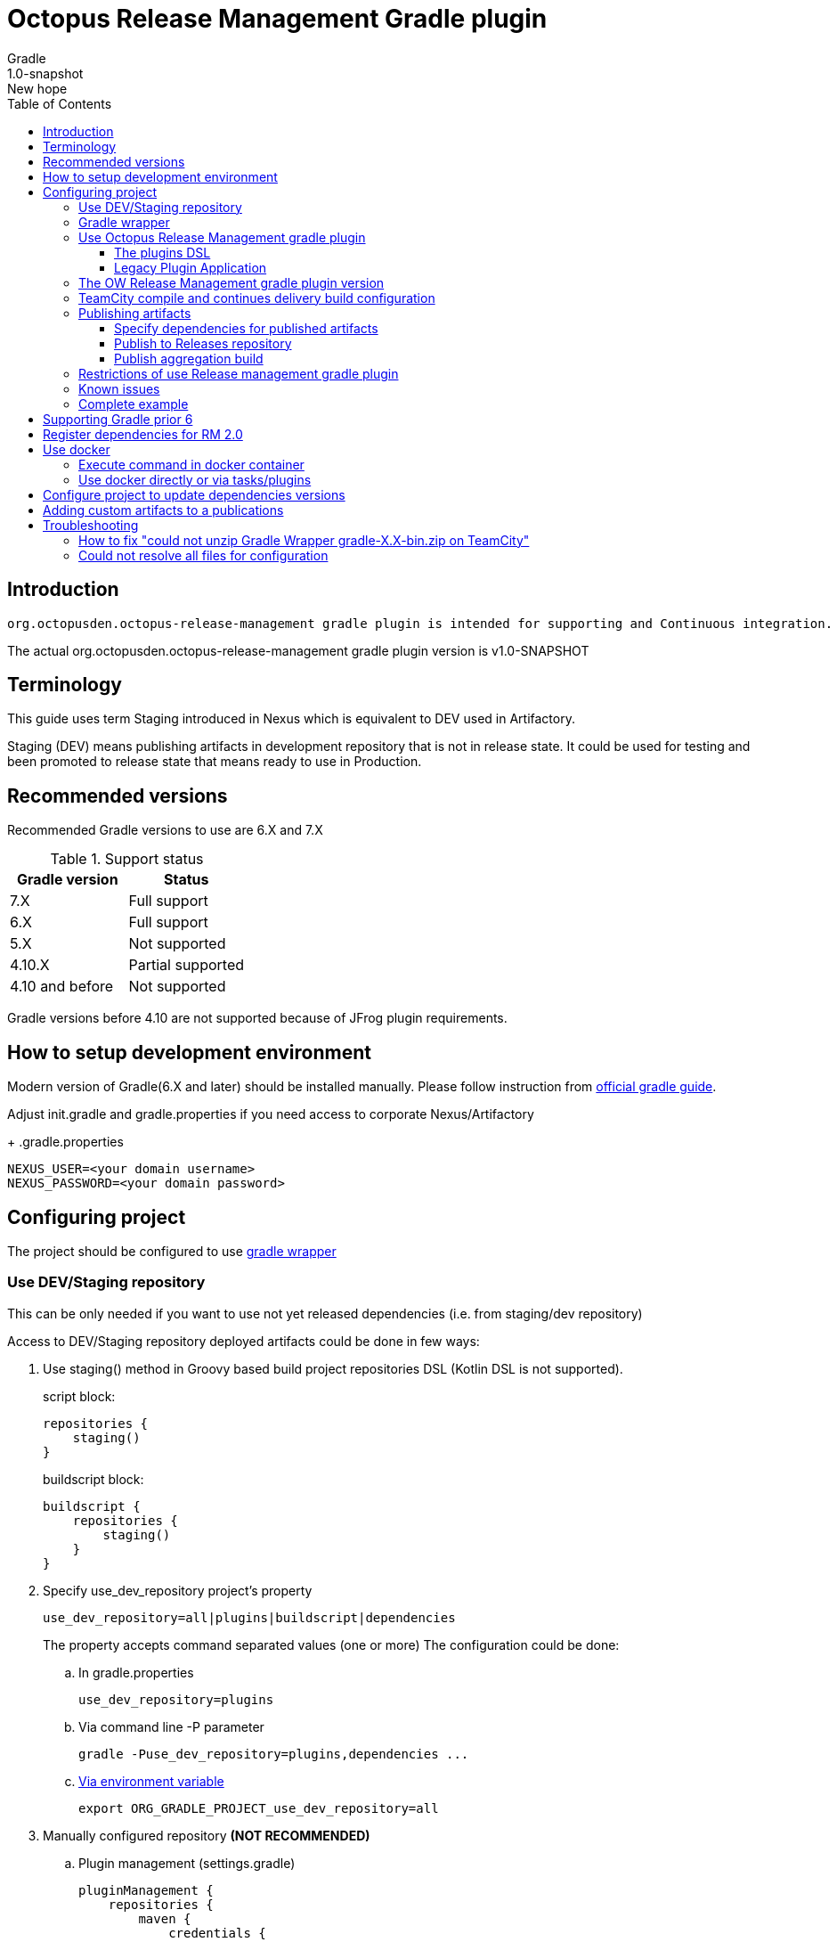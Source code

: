 :header: Octopus Release Management Gradle plugin
= {header}
Gradle
v: New hope
:toc:
:toclevels: 4
:version-label: 1.0-SNAPSHOT
:impl-logging-core:

== Introduction

 org.octopusden.octopus-release-management gradle plugin is intended for supporting and Continuous integration.


The actual org.octopusden.octopus-release-management gradle plugin version is v{version-label}

== Terminology

This guide uses term Staging introduced in Nexus which is equivalent to DEV used in Artifactory.

Staging (DEV) means publishing artifacts in development repository that is not in release state. It could be used for testing and been promoted to release state that means ready to use in Production.

== Recommended versions

Recommended Gradle versions to use are 6.X and 7.X

.Support status
|===
|Gradle version|Status

|7.X
|Full support

|6.X
|Full support

|5.X
|Not supported

|4.10.X
|Partial supported

|4.10 and before
|Not supported
|===

Gradle versions before 4.10 are not supported because of JFrog plugin requirements.

== How to setup development environment

Modern version of Gradle(6.X and later) should be installed manually. Please follow instruction from https://gradle.org/install/#manually[official gradle guide].

Adjust init.gradle and gradle.properties if you need access to corporate Nexus/Artifactory
+
.gradle.properties
----
NEXUS_USER=<your domain username>
NEXUS_PASSWORD=<your domain password>
----

== Configuring project

The project should be configured to use https://docs.gradle.org/current/userguide/gradle_wrapper.html[gradle wrapper]


=== Use DEV/Staging repository

This can be only needed if you want to use not yet released dependencies (i.e. from staging/dev repository)

Access to DEV/Staging repository deployed artifacts could be done in few ways:

. Use staging() method in Groovy based build project repositories DSL (Kotlin DSL is not supported).
+
.script block:
[source,groovy]
----
repositories {
    staging()
}
----
+
.buildscript block:
[source,groovy]
----
buildscript {
    repositories {
        staging()
    }
}
----
. Specify use_dev_repository project's property
+
----
use_dev_repository=all|plugins|buildscript|dependencies
----
+
The property accepts command separated values (one or more)
The configuration could be done:
+
.. In gradle.properties
+
----
use_dev_repository=plugins
----
.. Via command line -P parameter
+
----
gradle -Puse_dev_repository=plugins,dependencies ...
----
.. https://docs.gradle.org/current/userguide/build_environment.html#sec:project_properties[Via environment variable]
+
----
export ORG_GRADLE_PROJECT_use_dev_repository=all
----

. Manually configured repository *(NOT RECOMMENDED)*

.. Plugin management (settings.gradle)
+
[source,groovy,subs="attributes"]
----
pluginManagement {
    repositories {
        maven {
            credentials {
                username = settings['NEXUS_USER']
                password = settings['NEXUS_PASSWORD']
            }
            url '{repository-url}'
            metadataSources {
                mavenPom()
                artifact()
            }
        }
   }
}
----
.. Repositories groovy buildscript DSL
+
[source,groovy,subs="attributes"]
----
buildscript {
    repositories {
        maven {
            credentials {
                username = NEXUS_USER
                password = NEXUS_PASSWORD
            }
            url '{repository-url}'
            metadataSources {
                mavenPom()
                artifact()
            }
        }
    }
}
----
.. Dependencies groovy repository DSL
+
[source,groovy,subs="attributes"]
----
repositories {
    maven {
        credentials {
            username = NEXUS_USER
            password = NEXUS_PASSWORD
        }
        url '{repository-url}'
        metadataSources {
            mavenPom()
            artifact()
        }
    }
}
----
+
*Why this is not recommended*: The repository name or authentication schema or parameter names could be changed in any time which results in project build failure

=== Gradle wrapper

To configure project to use https://docs.gradle.org/current/userguide/gradle_wrapper.html[gradle wrapper] or to update gradle wrapper run in project directory
----
gradle wrapper
----
The added files gradlew, _gradlew.bat  and added directory gradle/wrapper content should be added to VCS

The gradle build step on TeamCity build configuration has to be configured to use gradle wrapper as follows:

image::images/teamcity-configure-gradle-wrapper.png[TeamCity build configuration gradle wrapper settings]

=== Use Octopus Release Management gradle plugin

==== The plugins DSL

To support and Continues integration the project has to be configured to use org.octopusden.octopus-release-management plugin.

[source,groovy]
----
plugins {
    id 'org.octopusden.octopus-release-management'
}
----

No need more. The staging plugin will by applied by plugin and project will be configured.

==== Legacy Plugin Application

Applying the org.octopusden.octopus-release-management plugin with the buildscript block:

:markup-in-source: verbatim,quotes

[source,groovy,subs="attributes"]
----
buildscript {
    dependencies {
         classpath "org.octopusden.octopus-release-management:org.octopusden.octopus-release-management:${project.findProperty('octopus-release-management.version') ?: '{version-label}'}"
     }
}

apply plugin: 'org.octopusden.octopus-release-management'
----

=== The OW Release Management gradle plugin version

The recommended way to configure _org.octopusden.octopus-release-management_ plugin version is to use plugins DSL and project properties placed in gradle.properties

This method will require timeFor that need to configure plugin management in project _settings_ file:

.settings.gradle
[source,groovy]
----
pluginManagement {
    plugins {
        id 'org.octopusden.octopus-release-management' version settings['octopus-release-management.version']
    }
}
----

.settings.gradle.kts
[source,kotlin]
----
pluginManagement {
    plugins {
        id("org.octopusden.octopus-release-management") version(extra["octopus-release-management.version"] as String)
    }
}
----

and put property _octopus-release-management.version_ with version in the project _gradle.properties_

[subs="attributes"]
----
octopus-release-management.version={version-label}
----

=== TeamCity compile and continues delivery build configuration

This section is described how to configure Gradle based project to build on TeamCity.

The user build customization (specify additional parameters, options and etc) has to be done by modifying build configuration parameter GRADLE_EXTRA_PARAMETERS

.Do not specify build customization in below steps:
. Gradle tasks
. Additional Gradle command line parameters
. JVM command line parameters

.To customize above parameters use build configuration parameters:
. GRADLE_TASK
. GRADLE_EXTRA_PARAMETERS
. JAVA_OPTS

=== Publishing artifacts

To publish artifacts need to apply _org.octopusden.octopus-release-management_ and maven-publish plugins and configure publishing extension.

No repository configuration is needed anymore.

.For example
[source,groovy]
----
plugins {
    id 'org.octopusden.octopus-release-management'
    id 'java-library'
}

java {
    withJavadocJar()
    withSourcesJar()
}

apply plugin: 'maven-publish'

publishing {
    publications {
        mavenJava(MavenPublication) {
            from components.java
        }
    }
}
----

.For gradle prior 6 sometimes need to declare maven repository in publishing section
[source,groovy]
----
publishing {
    publications {
        mavenJava(MavenPublication) {
            from components.java
        }
    }
}
----

==== Specify dependencies for published artifacts

https://docs.gradle.org/current/dsl/org.gradle.api.publish.maven.MavenPom.html[Official Gradle guide] to customize publishing pom.xml

To specify dependencies from declared configurations apply _'org.octopusden.octopus-release-management'_ plugin and use *declareDependencies* method:

[source,groovy]
----
plugins {
    id 'org.octopusden.octopus-release-management'
}
configurations {
    fc_spartak
}

dependencies {
    fc_spartak 'org.apache.logging.log4j:log4j-core:2.14.1'
}
publishing {
    publications {
        maven(MavenPublication) {
            artifact (<...>) {
                pom {
                    declareDependencies(configurations.fc_spartak)
                }
            }
        }
    }
}
----

To declare from several configurations
[source,groovy]
----
plugins {
    id 'org.octopusden.octopus-release-management'
}
configurations {
    fc_spartak
    fc_zenit
}

publishing {
    publications {
        maven(MavenPublication) {
            artifact (<...>) {
                pom {
                    declareDependencies([configurations.fc_spartak, configurations.fc_zenit])
                }
            }
        }
    }
}
----

==== Publish to Releases repository

To publish to Releases repository need to specify Gradle project's parameter _publishToReleaseRepository_ to true

.gradle.properties
----
publishToReleaseRepository=true
----

==== Publish aggregation build

To publish aggregation build the project has to be configured to publish artifacts from configurations.

The artifacts' configurations has to be specified in project properties.

.gradle.properties
----
com.jfrog.artifactory.publishConfigs=<project configurations>
----

Each publish has to use unique build name specified via _buildInfo.build.name_ parameter:

----
-PbuildInfo.build.name=%UNIQUE_ARTIFACTORY_BUILD_NAME%
----

On release step each published build has to be promoted.

For more details please google for "Artifactory aggregation build publishing" and "Configure to skip publish pom"

Short brief:

Aggregation build is a build executed several times. For example: platform dependent libs build, for example Linux and Windows. That build is executed twice on Windows and Linux agents to build and publish artifacts.

Configure project to publish aggregation build:

Declare _builds_ configuration's artifacts to be published:

.gradle.properties
----
com.jfrog.artifactory.publishConfigs=builds
----

Configure artifacts to publish:

.build.gradle
[source,groovy]
----
plugins {
    id 'org.octopusden.octopus-release-management'
    id 'maven-publish'
}

configurations {
    builds
}

def libArtifact = artifacts.add('builds', file('gradle.properties')) {
    name project.name
    type 'properties'
    extension 'properties'
    classifier CLASSIFIER
}

publishing {
    publications {
        main(MavenPublication) {
            artifact libArtifact
        }
    }
}
----

Use project parameter _CLASSIFIER_ to specify platform build:

----
gradlew -PCLASSIFIER=win publish
gradlew -PCLASSIFIER=nix publish
----

=== Restrictions of use Release management gradle plugin

. Should be used with gradle 6 and next
. The _io.spring.dependency-management_ is not supported in the legacy projects. Use platform dependency management instead of

.For example, depends on spring boot
[source,groovy]
----
plugins {
    id 'org.springframework.boot'
}
dependencies {
    implementation platform("org.springframework.boot:spring-boot-dependencies:${project['spring-boot.version']}")
    implementation 'org.springframework.boot:spring-boot-starter-web'
}
----

.Example depends on JUnit5
[source,groovy]
----
dependencies {
    testCompile  enforcedPlatform("org.junit:junit-bom:${project.'junit-jupiter.version'}")
    testCompile "org.junit.jupiter:junit-jupiter-engine"
}
test {
    useJUnitPlatform()
}
----

=== Known issues

. NPE on publish
+
Check that parallel task execution is disabled. Parallel execution results in wrong task order execution (a publish task is executed before openStagingRepository).

. Unable to publish artifact
+
If TeamCity project build configuration is not based on standard templates and is used gradle 6 and next then the publishing artifact may fail due to the https://issues.sonatype.org/browse/MVNCENTRAL-5276[Bug: Validation should support SHA256 and SHA512 checksums]
.To bypass problem need to specify below parameter to the gradle runner
----
-Dorg.gradle.internal.publish.checksums.insecure=true
----

=== Complete example

.gradle.properties
[subs="attributes"]
----
octopus-release-management.version={version-label}
kotlin.version=1.3.70
spring-boot.version=2.2.5.RELEASE
platform-utils.version=1.2.687
----

.settings.gradle
[source,groovy]
----
pluginManagement {
    plugins {
        id 'org.octopusden.octopus-release-management' version settings['octopus-release-management.version']
        id 'org.jetbrains.kotlin.jvm'            version settings['kotlin.version']
        id 'org.springframework.boot'            version settings['spring-boot.version']
    }
}
----

.build.gradle
[source,groovy,subs="attributes+"]
----
plugins {
    id 'org.octopusden.octopus-release-management'
    id 'java-library'
    id 'org.springframework.boot'
    id 'org.jetbrains.kotlin.jvm'
}

dependencies {
    implementation platform("org.springframework.boot:spring-boot-dependencies:${project['spring-boot.version']}")
    annotationProcessor 'org.springframework.boot:spring-boot-configuration-processor'
    implementation 'org.springframework.boot:spring-boot-starter-web'
    implementation 'org.springframework.boot:spring-boot-starter-security'
    implementation 'org.springframework.security:spring-security-oauth2-jose'
    implementation 'org.springframework.security:spring-security-oauth2-client'
    implementation "org.jetbrains.kotlin:kotlin-stdlib-jdk8"
    {impl-logging-core}
}

jar {
    enabled = true
}

bootJar {
    enabled = false
}

java {
    withJavadocJar()
    withSourcesJar()
}

apply plugin: 'maven-publish'

publishing {
    publications {
        mavenJava(MavenPublication) {
            from components.java
        }
    }
}
----

== Supporting Gradle prior 6

== Register dependencies for RM 2.0

The _'org.octopusden.octopus-release-management'_ Gradle plugin includes all required functionality

No additional plugin applying is needed.

To register dependencies in RM 2.0 which should be included in component's release notes the section releaseDependencies of the releaseManagement extension has to be configured:

.E.g.
[source,groovy]
----
plugins {
    id 'org.octopusden.octopus-release-management'
}

releaseManagement {
    releaseDependencies {
        component name: "deployer", version: project.'deployer.version'
        component name: "deployerDSL", version: project.'deployer.dsl.version'
    }
}
----

.Supported formats:
* component name: "componentName", version: "1.0"
* component "componentName:version"

== Use docker

Supported from 1.0.255

Supported platforms: Windows, RHEL 7/8

=== Execute command in docker container

Use _com.platformlib.plugins.gradle.wrapper.task.DockerTask_ task to execute command in docker container.

.E.g. execution command in docker container
[source,groovy]
----
plugins {
    id 'org.octopusden.octopus-release-management'
}

task buildGoApplication(type: com.platformlib.plugins.gradle.wrapper.task.DockerTask) {
    outputs.file("$buildDir/go-out/go-app")
    image = 'golang:1.17.0-alpine3.14'
    workDir = '/src'
    dockerOptions = ['--network', 'host']
    bindMounts = ["${file('src/main/go')}:/src", "$buildDir/go-out:/out", "$buildDir/go-cache:/.cache"]
    commandAndArguments = ['go', 'build', '-o', '/out/go-app']
}
----

If there are several tasks use the same configuration then it could be configured via _platformDockerWrapper_ extension.

.E.g. execution few commands in docker container, re-use go-cache between executions
[source,groovy,subs="attributes"]
----
plugins {
  id 'org.octopusden.octopus-release-management'
}

ext {
  repository = "git.domain.corp/system/test-agent"
}

platformDockerWrapper {
    image = '{docker-registry}/platform/go-build:1.1.7'
    workDir = '/buildDir'
    dockerOptions = ['--network', 'host']
    bindMounts = ["$rootDir:/project/src/${repository}.git", "$buildDir:/buildDir", "$buildDir/deps/:/deps", "$buildDir/go-cache:/.cache"]
    env = ["GOPATH": "/go:/deps:/project"]
    commandAndArguments = ['go', 'build', "-ldflags=-s -w -X git.domain.corp/system/golib.git/srv.Version=${project.version}"]
}

task buildLinuxGoApplication(type: com.platformlib.plugins.gradle.wrapper.task.DockerTask, dependsOn: unpackDependencies) {
    outputs.file("$buildDir/test-agent")
    commandAndArguments += ['-o', 'test-agent', "${repository}.git/cmd/test-agent"]
}

task buildWinGoApplication(type: com.platformlib.plugins.gradle.wrapper.task.DockerTask, dependsOn: unpackDependencies) {
    outputs.file("$buildDir/test-agent.exe")
    env += ['GOARCH': 'amd64', 'GOOS': 'windows', 'CXX': 'x86_64-w64-mingw32-g++', 'CC': 'x86_64-w64-mingw32-gcc', 'CGO_ENABLED': '1']
    commandAndArguments += ['-o', 'test-agent.exe', "${repository}.git/cmd/test-agent"]
}
----

The task outputs' could be used as source for artifact publishing

.Full limited example:
[source,groovy,subs="attributes"]
----
plugins {
  id 'base'
  id 'maven-publish'
  id 'org.octopusden.octopus-release-management'
}

ext {
  repository = "git.domain.corp/system/test-agent"
}

platformDockerWrapper {
    image = '{docker-registry}/platform/go-build:1.1.7'
    workDir = '/buildDir'
    dockerOptions = ['--network', 'host']
    bindMounts = ["$rootDir:/project/src/${repository}.git", "$buildDir:/buildDir", "$buildDir/deps/:/deps", "$buildDir/go-cache:/.cache"]
    env = ["GOPATH": "/go:/deps:/project"]
    commandAndArguments = ['go', 'build', "-ldflags=-s -w -X git.domain.corp/system/golib.git/srv.Version=${project.version}"]
}

group = "org.octopusden.test"

configurations {
  go_compile
}

dependencies {
  go_compile "{golang-commons}"
}

// Short version of the task (it doesn't do what it should do)
task unpackDependencies(type: Copy) {
  from zipTree(configurations.go_compile.singlefile)
  into "$buildDir/deps/src"
}

task buildLinuxGoApplication(type: com.platformlib.plugins.gradle.wrapper.task.DockerTask, dependsOn: unpackDependencies) {
    outputs.file("$buildDir/test-agent")
    commandAndArguments += ['-o', 'test-agent', "${repository}.git/cmd/test-agent"]
}

task linuxZip(type: Zip, dependsOn: buildLinuxGoApplication) {
  archiveName = "test-agent-linux.zip"
  destinationDir = file(buildDir)
  from(buildLinuxGoApplication) {
    fileMode 0755
  }
}

publishing {
  publications {
    maven(MavenPublication) {
      artifact(linuxZip) {
        classifier "linux"
        extension "zip"
      }
    }
  }
}

assemble {
  dependsOn = [linuxZip]
}
----

=== Use docker directly or via tasks/plugins

If project uses docker directly or via task/plugins that don't support pulling docker images with Gradle https://docs.gradle.org/current/userguide/command_line_interface.html#sec:command_line_execution_options[--dry-run] execution option then the project has to be configured to do not use dry run mode in the legacy projects.
For more details please visit to wiki page of Automation Tool.

== Configure project to update dependencies versions

The project can be configured for auto updating used components' dependencies versions.

Auto update configured is done via autoUpdateDependencies extension which is applied by _org.octopusden.octopus-release-management_ gradle plugin:

.use component(<Map>) method:
[source,groovy]
----
autoUpdateDependencies {
    component(name: 'component key', projectProperty: 'gradle project property')
}
----

.use groovy DSL:
[source,groovy]
----
autoUpdateDependencies {
    component {
        name 'component key'
        projectProperty 'gradle project property'
    }
}
----

Available attributes:
[cols="1,1"]
|===
|Attribute |Description

|name
|Component name, e.g. myapp

|projectProperty
|Project property stored in gradle.properties where is stored dependency version, e.g. platform-utils.version

|versionRange
|Version range restriction for updating, e.g. (1.1,)
|===

== Adding custom artifacts to a publications

Official Gradle guide https://docs.gradle.org/current/userguide/publishing_customization.html#sec:publishing_custom_artifacts_to_maven[Gradle customizing publishing]

To publish custom artifact:

. Create configuration
. Add artifact to configuration
. Specify artifact in publications section

.Create configuration (groovy):
[source,groovy]
----
configurations {
    builds
}
----

.Add artifact to configuration (groovy):
[source,groovy]
----
def customArtifact = artifacts.add('builds', customArtifactTask.outputs.files.singleFile) {
    name 'custom'
    type 'zip'
    extension 'zip'
    builtBy 'customArtifactTask'
}
----

.Specify artifact in publications section (groovy):
[source,groovy]
----
publishing {
    publications {
        main(MavenPublication) {
            artifact customArtifact
        }
    }
}
----

.Full example (groovy):
[source,groovy]
----
plugins {
    id 'base'
    id 'maven-publish'
}

group = 'org.octopusden.example'

configurations {
    example
}

task customZip(type: Zip) {
    archiveFileName = 'example.zip'
    from (rootDir) {
        include 'build.gradle'
    }
    destinationDirectory = buildDir
}

def customArtifact = artifacts.add('example', customZip.outputs.files.singleFile) {
    name 'example'
    type 'zip'
    extension 'zip'
    builtBy 'customZip'
}

publishing {
    publications {
        main(MavenPublication) {
            artifact customArtifact
        }
    }
}
----

== Troubleshooting

=== How to fix "could not unzip Gradle Wrapper gradle-X.X-bin.zip on TeamCity"

Apply following workaround in gradle.properties

.Example for Gradle 6.3
----
distributionUrl=https\://services.gradle.org/distributions/gradle-6.3-all.zip
----

=== Could not resolve all files for configuration

The build fails due to unresolved dependencies and only local maven repository is scanned.

.Set on TeamCity build configuration
----
-Dmaven.repo.local=
----

.or exclude local maven repositories
----
repositories.removeIf {it.name == "MavenLocal"}
----

Google for discussion "Gradle build fails due to unresolved dependency"
